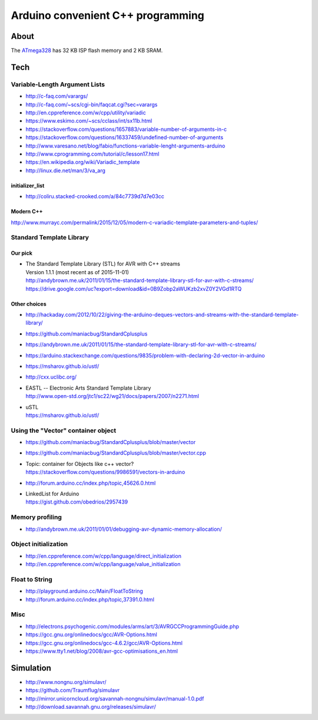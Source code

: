 ==================================
Arduino convenient C++ programming
==================================

About
=====
The ATmega328_ has 32 KB ISP flash memory and 2 KB SRAM.

.. _ATmega328: https://en.wikipedia.org/wiki/ATmega328


Tech
====

Variable-Length Argument Lists
------------------------------
- http://c-faq.com/varargs/
- http://c-faq.com/~scs/cgi-bin/faqcat.cgi?sec=varargs
- http://en.cppreference.com/w/cpp/utility/variadic
- https://www.eskimo.com/~scs/cclass/int/sx11b.html
- https://stackoverflow.com/questions/1657883/variable-number-of-arguments-in-c
- https://stackoverflow.com/questions/16337459/undefined-number-of-arguments
- http://www.varesano.net/blog/fabio/functions-variable-lenght-arguments-arduino
- http://www.cprogramming.com/tutorial/c/lesson17.html
- https://en.wikipedia.org/wiki/Variadic_template
- http://linux.die.net/man/3/va_arg

initializer_list
................
- http://coliru.stacked-crooked.com/a/84c7739d7d7e03cc

Modern C++
..........
http://www.murrayc.com/permalink/2015/12/05/modern-c-variadic-template-parameters-and-tuples/


Standard Template Library
-------------------------
Our pick
........
- | The Standard Template Library (STL) for AVR with C++ streams
  | Version 1.1.1 (most recent as of 2015-11-01)
  | http://andybrown.me.uk/2011/01/15/the-standard-template-library-stl-for-avr-with-c-streams/
  | https://drive.google.com/uc?export=download&id=0B9Zobp2aWUKzb2xvZ0Y2VGd1RTQ

Other choices
.............
- http://hackaday.com/2012/10/22/giving-the-arduino-deques-vectors-and-streams-with-the-standard-template-library/
- https://github.com/maniacbug/StandardCplusplus
- https://andybrown.me.uk/2011/01/15/the-standard-template-library-stl-for-avr-with-c-streams/
- https://arduino.stackexchange.com/questions/9835/problem-with-declaring-2d-vector-in-arduino
- https://msharov.github.io/ustl/
- http://cxx.uclibc.org/
- | EASTL -- Electronic Arts Standard Template Library
  | http://www.open-std.org/jtc1/sc22/wg21/docs/papers/2007/n2271.html
- | uSTL
  | https://msharov.github.io/ustl/


Using the "Vector" container object
-----------------------------------
- https://github.com/maniacbug/StandardCplusplus/blob/master/vector
- https://github.com/maniacbug/StandardCplusplus/blob/master/vector.cpp
- | Topic: container for Objects like c++ vector?
  | https://stackoverflow.com/questions/9986591/vectors-in-arduino
- http://forum.arduino.cc/index.php/topic,45626.0.html
- | LinkedList for Arduino
  | https://gist.github.com/obedrios/2957439


Memory profiling
----------------
- http://andybrown.me.uk/2011/01/01/debugging-avr-dynamic-memory-allocation/

Object initialization
---------------------
- http://en.cppreference.com/w/cpp/language/direct_initialization
- http://en.cppreference.com/w/cpp/language/value_initialization


Float to String
---------------
- http://playground.arduino.cc/Main/FloatToString
- http://forum.arduino.cc/index.php/topic,37391.0.html

Misc
----
- http://electrons.psychogenic.com/modules/arms/art/3/AVRGCCProgrammingGuide.php
- https://gcc.gnu.org/onlinedocs/gcc/AVR-Options.html
- https://gcc.gnu.org/onlinedocs/gcc-4.6.2/gcc/AVR-Options.html
- https://www.tty1.net/blog/2008/avr-gcc-optimisations_en.html


Simulation
==========
- http://www.nongnu.org/simulavr/
- https://github.com/Traumflug/simulavr
- http://mirror.unicorncloud.org/savannah-nongnu/simulavr/manual-1.0.pdf
- http://download.savannah.gnu.org/releases/simulavr/
